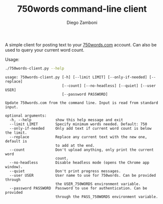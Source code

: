 #+TITLE: 750words command-line client
#+author: Diego Zamboni
#+email: diego@zzamboni.org

A simple client for posting text to your [[https://750words.com/][750words.com]] account. Can also be used to query your current word count.

Usage:

#+begin_src bash :results output :exports both
./750words-client.py --help
#+end_src

#+RESULTS:
#+begin_example
usage: 750words-client.py [-h] [--limit LIMIT] [--only-if-needed] [--replace]
                          [--count] [--no-headless] [--quiet] [--user USER]
                          [--password PASSWORD]

Update 750words.com from the command line. Input is read from standard input.

optional arguments:
  -h, --help           show this help message and exit
  --limit LIMIT        Specify minimum words needed. Default: 750
  --only-if-needed     Only add text if current word count is below the limit.
  --replace            Replace any current text with the new one, default is
                       to add at the end.
  --count              Don't upload anything, only print the current word
                       count.
  --no-headless        Disable headless mode (opens the Chrome app window).
  --quiet              Don't print progress messages.
  --user USER          User name to use for 750words. Can be provided through
                       the USER_750WORDS environment variable.
  --password PASSWORD  Password to use for authentication. Can be provided
                       through the PASS_750WORDS environment variable.
#+end_example
